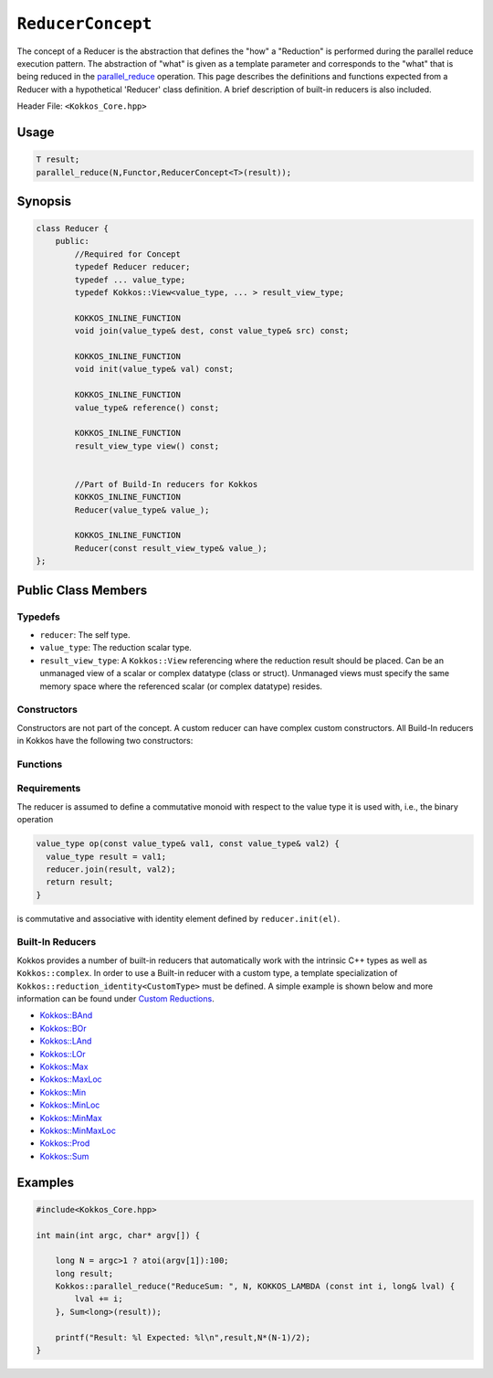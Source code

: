 ``ReducerConcept``
==================

.. role:: cppkokkos(code)
    :language: cppkokkos

The concept of a Reducer is the abstraction that defines the "how" a "Reduction" is performed during the parallel reduce execution pattern. The abstraction of "what" is given as a template parameter and corresponds to the "what" that is being reduced in the `parallel_reduce <../parallel-dispatch/parallel_reduce.html>`_ operation. This page describes the definitions and functions expected from a Reducer with a hypothetical 'Reducer' class definition. A brief description of built-in reducers is also included.

Header File: ``<Kokkos_Core.hpp>``

Usage
-----

.. code-block:: cpp

    T result;
    parallel_reduce(N,Functor,ReducerConcept<T>(result));


Synopsis
--------

.. code-block:: cpp

    class Reducer {
        public:
            //Required for Concept
            typedef Reducer reducer;
            typedef ... value_type;
            typedef Kokkos::View<value_type, ... > result_view_type;

            KOKKOS_INLINE_FUNCTION
            void join(value_type& dest, const value_type& src) const;

            KOKKOS_INLINE_FUNCTION
            void init(value_type& val) const;

            KOKKOS_INLINE_FUNCTION
            value_type& reference() const;

            KOKKOS_INLINE_FUNCTION
            result_view_type view() const;


            //Part of Build-In reducers for Kokkos
            KOKKOS_INLINE_FUNCTION
            Reducer(value_type& value_);

            KOKKOS_INLINE_FUNCTION
            Reducer(const result_view_type& value_);
    };

Public Class Members
--------------------

Typedefs
~~~~~~~~

* ``reducer``: The self type.
* ``value_type``: The reduction scalar type.
* ``result_view_type``: A ``Kokkos::View`` referencing where the reduction result should be placed. Can be an unmanaged view of a scalar or complex datatype (class or struct). Unmanaged views must specify the same memory space where the referenced scalar (or complex datatype) resides.

Constructors
~~~~~~~~~~~~

Constructors are not part of the concept. A custom reducer can have complex custom constructors. All Build-In reducers in Kokkos have the following two constructors:

.. cppkokkos:kokkosinlinefunction:: Reducer(value_type& value_);

    * Constructs a reducer which references a local variable as its result location.

.. cppkokkos:kokkosinlinefunction:: Reducer(const result_view_type& value_);

    * Constructs a reducer which references a specific view as its result location.

Functions
~~~~~~~~~

.. cppkokkos:kokkosinlinefunction:: void join(value_type& dest, const value_type& src) const;

    * Combine ``src`` into ``dest``. For example, ``Add`` performs ``dest+=src;``.

.. cppkokkos:kokkosinlinefunction:: void init(value_type& val) const;

    * Initialize ``val`` with appropriate initial value. For example, 'Add' assigns ``val = 0;``, but Prod assigns ``val = 1;``

.. cppkokkos:kokkosinlinefunction:: value_type& reference() const;

    * Returns a reference to the result place.

.. cppkokkos:kokkosinlinefunction:: result_view_type view() const;

    * Returns a view of the result place.

Requirements
~~~~~~~~~~~~

The reducer is assumed to define a commutative monoid with respect to the value type it is used with, i.e., the binary operation

.. code-block:: cpp

    value_type op(const value_type& val1, const value_type& val2) {
      value_type result = val1;
      reducer.join(result, val2);
      return result;
    }

is commutative and associative with identity element defined by ``reducer.init(el)``.


Built-In Reducers
~~~~~~~~~~~~~~~~~

Kokkos provides a number of built-in reducers that automatically work with the intrinsic C++ types as well as ``Kokkos::complex``. In order to use a Built-in reducer with a custom type, a template specialization of ``Kokkos::reduction_identity<CustomType>`` must be defined. A simple example is shown below and more information can be found under `Custom Reductions <../../../ProgrammingGuide/Custom-Reductions.html>`_.

* `Kokkos::BAnd <BAnd.html>`_
* `Kokkos::BOr <BOr.html>`_
* `Kokkos::LAnd <LAnd.html>`_
* `Kokkos::LOr <LOr.html>`_
* `Kokkos::Max <Max.html>`_
* `Kokkos::MaxLoc <MaxLoc.html>`_
* `Kokkos::Min <Min.html>`_
* `Kokkos::MinLoc <MinLoc.html>`_
* `Kokkos::MinMax <MinMax.html>`_
* `Kokkos::MinMaxLoc <MinMaxLoc.html>`_
* `Kokkos::Prod <Prod.html>`_
* `Kokkos::Sum <Sum.html>`_

Examples
--------

.. code-block:: cpp

    #include<Kokkos_Core.hpp>

    int main(int argc, char* argv[]) {

        long N = argc>1 ? atoi(argv[1]):100;
        long result;
        Kokkos::parallel_reduce("ReduceSum: ", N, KOKKOS_LAMBDA (const int i, long& lval) {
            lval += i;
        }, Sum<long>(result));

        printf("Result: %l Expected: %l\n",result,N*(N-1)/2);
    }
